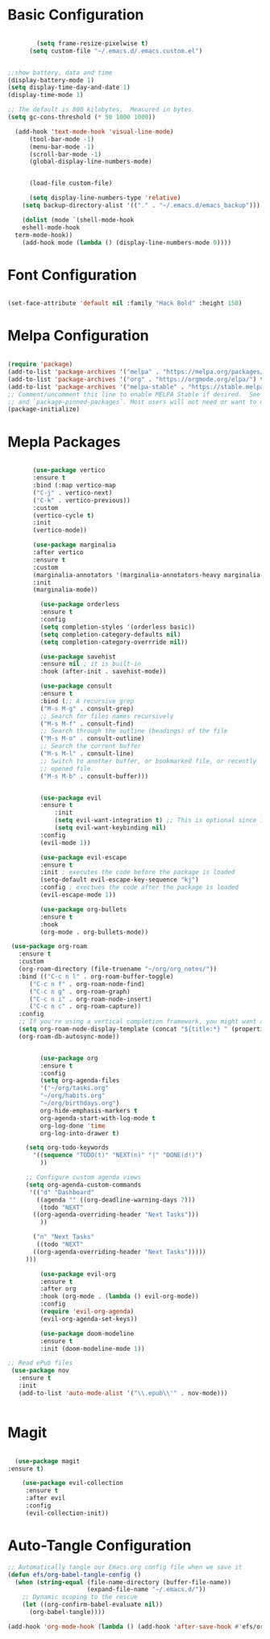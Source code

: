 
#+title Emacs Configuration with Org File
#+PROPERTY: header-args:emacs-lisp :tangle ~/.emacs.d/init.el

* Basic Configuration

#+begin_src emacs-lisp

	      (setq frame-resize-pixelwise t)
		(setq custom-file "~/.emacs.d/.emacs.custom.el")


  ;;show battery, data and time 
  (display-battery-mode 1)
  (setq display-time-day-and-date 1)
  (display-time-mode 1)

  ;; The default is 800 kilobytes.  Measured in bytes.
  (setq gc-cons-threshold (* 50 1000 1000))

	(add-hook 'text-mode-hook 'visual-line-mode)
		(tool-bar-mode -1)
		(menu-bar-mode -1)
		(scroll-bar-mode -1)
		(global-display-line-numbers-mode)


		(load-file custom-file)

	    (setq display-line-numbers-type 'relative)
	  (setq backup-directory-alist '(("." . "~/.emacs.d/emacs_backup")))

      (dolist (mode `(shell-mode-hook
      eshell-mode-hook
    term-mode-hook))
      (add-hook mode (lambda () (display-line-numbers-mode 0))))

#+end_src

* Font Configuration

#+begin_src emacs-lisp

  (set-face-attribute 'default nil :family "Hack Bold" :height 150)

#+end_src

* Melpa Configuration

 #+begin_src emacs-lisp

   (require 'package)
   (add-to-list 'package-archives '("melpa" . "https://melpa.org/packages/") t)
   (add-to-list 'package-archives '("org" . "https://orgmode.org/elpa/") t)
   (add-to-list 'package-archives '("melpa-stable" . "https://stable.melpa.org/packages/") t)
   ;; Comment/uncomment this line to enable MELPA Stable if desired.  See `package-archive-priorities`
   ;; and `package-pinned-packages`. Most users will not need or want to do this.
   (package-initialize)

#+end_src
   
* Mepla Packages
#+begin_src emacs-lisp

	     (use-package vertico
	     :ensure t
	     :bind (:map vertico-map
	     ("C-j" . vertico-next)
	     ("C-k" . vertico-previous))
	     :custom 
	     (vertico-cycle t)
	     :init 
	     (vertico-mode))

	     (use-package marginalia
	     :after vertico
	     :ensure t
	     :custom
	     (marginalia-annotators '(marginalia-annotators-heavy marginalia-annotators-light nil))
	     :init
	     (marginalia-mode))

	       (use-package orderless
	       :ensure t
	       :config
	       (setq completion-styles '(orderless basic))
	       (setq completion-category-defaults nil)
	       (setq completion-category-overrride nil))

	       (use-package savehist
	       :ensure nil ; it is built-in
	       :hook (after-init . savehist-mode))

	       (use-package consult
	       :ensure t
	       :bind (;; A recursive grep
	       ("M-s M-g" . consult-grep)
	       ;; Search for files names recursively
	       ("M-s M-f" . consult-find)
	       ;; Search through the outline (headings) of the file
	       ("M-s M-o" . consult-outline)
	       ;; Search the current buffer
	       ("M-s M-l" . consult-line)
	       ;; Switch to another buffer, or bookmarked file, or recently
	       ;; opened file.
	       ("M-s M-b" . consult-buffer)))


	       (use-package evil
	       :ensure t
               :init
               (setq evil-want-integration t) ;; This is optional since it's already set to t by default.
               (setq evil-want-keybinding nil)
	       :config
	       (evil-mode 1))

	       (use-package evil-escape
	       :ensure t
	       :init ; executes the code before the package is loaded
	       (setq-default evil-escape-key-sequence "kj")
	       :config ; exectues the code after the package is loaded
	       (evil-escape-mode 1))

	       (use-package org-bullets
	       :ensure t
	       :hook
	       (org-mode . org-bullets-mode))

   (use-package org-roam
     :ensure t
     :custom
     (org-roam-directory (file-truename "~/org/org_notes/"))
     :bind (("C-c n l" . org-roam-buffer-toggle)
	    ("C-c n f" . org-roam-node-find)
	    ("C-c n g" . org-roam-graph)
	    ("C-c n i" . org-roam-node-insert)
	    ("C-c n c" . org-roam-capture))
     :config
     ;; If you're using a vertical completion framework, you might want a more informative completion interface
     (setq org-roam-node-display-template (concat "${title:*} " (propertize "${tags:10}" 'face 'org-tag)))
     (org-roam-db-autosync-mode))


	       (use-package org
	       :ensure t
	       :config
	       (setq org-agenda-files
	       '("~/org/tasks.org"
	       "~/org/habits.org"
	       "~/org/birthdays.org")
	       org-hide-emphasis-markers t
	       org-agenda-start-with-log-mode t
	       org-log-done 'time
	       org-log-into-drawer t)

	   (setq org-todo-keywords
	     '((sequence "TODO(t)" "NEXT(n)" "|" "DONE(d!)")
	       ))

	   ;; Configure custom agenda views
	   (setq org-agenda-custom-commands
	    '(("d" "Dashboard"
	      ((agenda "" ((org-deadline-warning-days 7)))
	       (todo "NEXT"
		 ((org-agenda-overriding-header "Next Tasks")))
	       ))

	     ("n" "Next Tasks"
	      ((todo "NEXT"
		 ((org-agenda-overriding-header "Next Tasks")))))
       )))

	       (use-package evil-org
	       :ensure t
	       :after org
	       :hook (org-mode . (lambda () evil-org-mode))
	       :config
	       (require 'evil-org-agenda)
	       (evil-org-agenda-set-keys))

	       (use-package doom-modeline
	       :ensure t
	       :init (doom-modeline-mode 1))

  ;; Read ePub files
   (use-package nov
     :ensure t
     :init
     (add-to-list 'auto-mode-alist '("\\.epub\\'" . nov-mode)))


#+end_src

* Magit
#+begin_src emacs-lisp

  (use-package magit
:ensure t)

    (use-package evil-collection
     :ensure t
     :after evil
     :config
     (evil-collection-init))

#+end_src

* Auto-Tangle Configuration

#+begin_src emacs-lisp
;; Automatically tangle our Emacs.org config file when we save it
(defun efs/org-babel-tangle-config ()
  (when (string-equal (file-name-directory (buffer-file-name))
                      (expand-file-name "~/.emacs.d/"))
    ;; Dynamic scoping to the rescue
    (let ((org-confirm-babel-evaluate nil))
      (org-babel-tangle))))

(add-hook 'org-mode-hook (lambda () (add-hook 'after-save-hook #'efs/org-babel-tangle-config)))

#+end_src 
